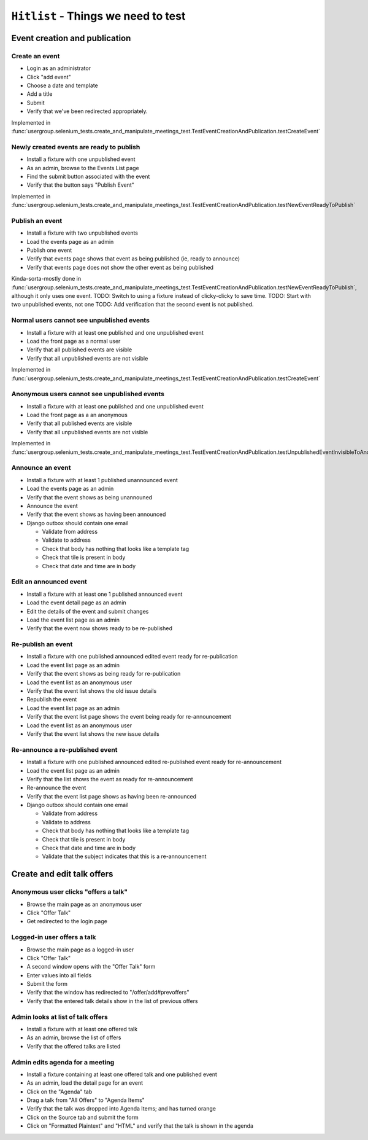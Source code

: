 ``Hitlist`` - Things we need to test
====================================

Event creation and publication
------------------------------

Create an event
^^^^^^^^^^^^^^^

* Login as an administrator
* Click "add event"
* Choose a date and template
* Add a title
* Submit
* Verify that we've been redirected appropriately.

Implemented in :func:`usergroup.selenium_tests.create_and_manipulate_meetings_test.TestEventCreationAndPublication.testCreateEvent`

Newly created events are ready to publish
^^^^^^^^^^^^^^^^^^^^^^^^^^^^^^^^^^^^^^^^^

* Install a fixture with one unpublished event
* As an admin, browse to the Events List page
* Find the submit button associated with the event
* Verify that the button says "Publish Event"

Implemented in :func:`usergroup.selenium_tests.create_and_manipulate_meetings_test.TestEventCreationAndPublication.testNewEventReadyToPublish`

Publish an event
^^^^^^^^^^^^^^^^

* Install a fixture with two unpublished events
* Load the events page as an admin
* Publish one event
* Verify that events page shows that event as being published (ie, ready to announce)
* Verify that events page does not show the other event as being published

Kinda-sorta-mostly done in :func:`usergroup.selenium_tests.create_and_manipulate_meetings_test.TestEventCreationAndPublication.testNewEventReadyToPublish`, although it only uses one event.
TODO: Switch to using a fixture instead of clicky-clicky to save time.
TODO: Start with two unpublished events, not one
TODO: Add verification that the second event is not published.

Normal users cannot see unpublished events
^^^^^^^^^^^^^^^^^^^^^^^^^^^^^^^^^^^^^^^^^^

* Install a fixture with at least one published and one unpublished event
* Load the front page as a normal user
* Verify that all published events are visible
* Verify that all unpublished events are not visible

Implemented in :func:`usergroup.selenium_tests.create_and_manipulate_meetings_test.TestEventCreationAndPublication.testCreateEvent`

Anonymous users cannot see unpublished events
^^^^^^^^^^^^^^^^^^^^^^^^^^^^^^^^^^^^^^^^^^^^^

* Install a fixture with at least one published and one unpublished event
* Load the front page as a an anonymous
* Verify that all published events are visible
* Verify that all unpublished events are not visible

Implemented in :func:`usergroup.selenium_tests.create_and_manipulate_meetings_test.TestEventCreationAndPublication.testUnpublishedEventInvisibleToAnonymousUsers`

Announce an event
^^^^^^^^^^^^^^^^^

* Install a fixture with at least 1 published unannounced event
* Load the events page as an admin
* Verify that the event shows as being unannouned
* Announce the event
* Verify that the event shows as having been announced
* Django outbox should contain one email

  * Validate from address
  * Validate to address
  * Check that body has nothing that looks like a template tag
  * Check that tile is present in body
  * Check that date and time are in body

Edit an announced event
^^^^^^^^^^^^^^^^^^^^^^^

* Install a fixture with at least one 1 published announced event
* Load the event detail page as an admin
* Edit the details of the event and submit changes
* Load the event list page as an admin
* Verify that the event now shows ready to be re-published

Re-publish an event
^^^^^^^^^^^^^^^^^^^

* Install a fixture with one published announced edited event ready for re-publication
* Load the event list page as an admin
* Verify that the event shows as being ready for re-publication

* Load the event list as an anonymous user
* Verify that the event list shows the old issue details

* Republish the event
* Load the event list page as an admin
* Verify that the event list page shows the event being ready for re-announcement

* Load the event list as an anonymous user
* Verify that the event list shows the new issue details

Re-announce a re-published event
^^^^^^^^^^^^^^^^^^^^^^^^^^^^^^^^

* Install a fixture with one published announced edited re-published event ready for re-announcement
* Load the event list page as an admin
* Verify that the list shows the event as ready for re-announcement
* Re-announce the event
* Verify that the event list page shows as having been re-announced
* Django outbox should contain one email

  * Validate from address
  * Validate to address
  * Check that body has nothing that looks like a template tag
  * Check that tile is present in body
  * Check that date and time are in body
  * Validate that the subject indicates that this is a re-announcement

Create and edit talk offers
---------------------------

Anonymous user clicks "offers a talk"
^^^^^^^^^^^^^^^^^^^^^^^^^^^^^^^^^^^^^

* Browse the main page as an anonymous user
* Click "Offer Talk"
* Get redirected to the login page

Logged-in user offers a talk
^^^^^^^^^^^^^^^^^^^^^^^^^^^^

* Browse the main page as a logged-in user
* Click "Offer Talk"
* A second window opens with the "Offer Talk" form
* Enter values into all fields
* Submit the form
* Verify that the window has redirected to "/offer/add#prevoffers"
* Verify that the entered talk details show in the list of previous offers

Admin looks at list of talk offers
^^^^^^^^^^^^^^^^^^^^^^^^^^^^^^^^^^

* Install a fixture with at least one offered talk
* As an admin, browse the list of offers
* Verify that the offered talks are listed

Admin edits agenda for a meeting
^^^^^^^^^^^^^^^^^^^^^^^^^^^^^^^^

* Install a fixture containing at least one offered talk and one published event
* As an admin, load the detail page for an event
* Click on the "Agenda" tab
* Drag a talk from "All Offers" to "Agenda Items"
* Verify that the talk was dropped into Agenda Items; and has turned orange
* Click on the Source tab and submit the form
* Click on "Formatted Plaintext" and "HTML" and verify that the talk is shown in the agenda







